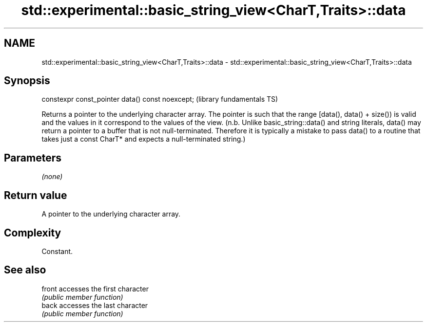 .TH std::experimental::basic_string_view<CharT,Traits>::data 3 "2020.03.24" "http://cppreference.com" "C++ Standard Libary"
.SH NAME
std::experimental::basic_string_view<CharT,Traits>::data \- std::experimental::basic_string_view<CharT,Traits>::data

.SH Synopsis
   constexpr const_pointer data() const noexcept;  (library fundamentals TS)

   Returns a pointer to the underlying character array. The pointer is such that the range [data(), data() + size()) is valid and the values in it correspond to the values of the view. (n.b. Unlike basic_string::data() and string literals, data() may return a pointer to a buffer that is not null-terminated. Therefore it is typically a mistake to pass data() to a routine that takes just a const CharT* and expects a null-terminated string.)

.SH Parameters

   \fI(none)\fP

.SH Return value

   A pointer to the underlying character array.

.SH Complexity

   Constant.

.SH See also

   front accesses the first character
         \fI(public member function)\fP
   back  accesses the last character
         \fI(public member function)\fP
